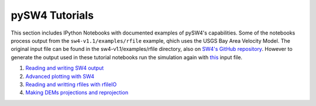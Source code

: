===============
pySW4 Tutorials
===============

This section includes IPython Notebooks with documented examples of
pySW4's capabilities. Some of the notebooks process output from the
``sw4-v1.1/examples/rfile`` example, qhich uses the USGS Bay Area
Velocity Model. The original input file can be found in the sw4-v1.1/examples/rfile directory, also on `SW4's GitHub repository
<https://github.com/geodynamics/sw4/tree/master/examples/rfile>`_. However to generate the output used in these tutorial notebooks run the simulation again with `this <https://github.com/shaharkadmiel/pySW4/blob/master/tutorials/berkeley.sw4>`_ input file.


1. `Reading and writing SW4 output <https://github.com/shaharkadmiel/pySW4/blob/master/tutorials/read_sw4_output.ipynb>`_
2. `Advanced plotting with SW4 <https://github.com/shaharkadmiel/pySW4/blob/master/tutorials/advanced_plotting.ipynb>`_
3. `Reading and writting rfiles with rfileIO <https://github.com/shaharkadmiel/pySW4/blob/master/tutorials/rfile.ipynb>`_
4. `Making DEMs projections and reprojection <https://github.com/shaharkadmiel/pySW4/blob/master/tutorials/geo.ipynb>`_



